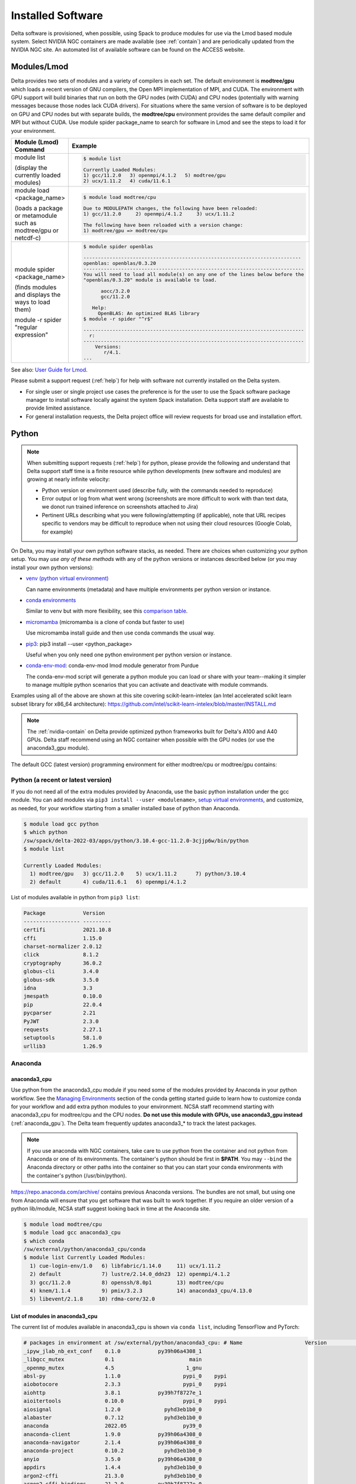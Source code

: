 Installed Software
======================

Delta software is provisioned, when possible, using Spack to produce modules for use via the Lmod based module system. 
Select NVIDIA NGC containers are made available (see :ref:`contain`) and are periodically updated from the NVIDIA NGC site. 
An automated list of available software can be found on the ACCESS website.

.. _module:

Modules/Lmod
-----------------

Delta provides two sets of modules and a variety of compilers in each set. 
The default environment is **modtree/gpu** which loads a recent version of GNU compilers, the Open MPI implementation of MPI, and CUDA.
The environment with GPU support will build binaries that run on both the GPU nodes (with CUDA) and CPU nodes (potentially with warning messages because those nodes lack CUDA drivers). 
For situations where the same version of software is to be deployed on GPU and CPU nodes but with separate builds, the **modtree/cpu** environment provides the same default compiler and MPI but without CUDA. 
Use module spider package_name to search for software in Lmod and see the steps to load it for your environment.

+----------------------------------+--------------------------------------------------------------------------------------+
| Module (Lmod) Command            | Example                                                                              |
+==================================+======================================================================================+
|                                  |                                                                                      |
|                                  |   .. code-block::                                                                    |
| module list                      |                                                                                      |
|                                  |      $ module list                                                                   |
| (display the currently loaded    |                                                                                      |
| modules)                         |      Currently Loaded Modules:                                                       |
|                                  |      1) gcc/11.2.0   3) openmpi/4.1.2   5) modtree/gpu                               |
|                                  |      2) ucx/1.11.2   4) cuda/11.6.1                                                  |
|                                  |                                                                                      |
|                                  |                                                                                      |
+----------------------------------+--------------------------------------------------------------------------------------+
| module load <package_name>       |                                                                                      |
|                                  |   .. code-block::                                                                    |
| (loads a package or metamodule   |                                                                                      |
| such as modtree/gpu or netcdf-c) |      $ module load modtree/cpu                                                       |
|                                  |                                                                                      |
|                                  |      Due to MODULEPATH changes, the following have been reloaded:                    |
|                                  |      1) gcc/11.2.0     2) openmpi/4.1.2     3) ucx/1.11.2                            |
|                                  |                                                                                      |
|                                  |      The following have been reloaded with a version change:                         |
|                                  |      1) modtree/gpu => modtree/cpu                                                   |
|                                  |                                                                                      |
+----------------------------------+--------------------------------------------------------------------------------------+
| module spider <package_name>     |                                                                                      |
|                                  |   .. code-block::                                                                    |
| (finds modules and displays the  |                                                                                      |
| ways to load them)               |      $ module spider openblas                                                        |
|                                  |                                                                                      |
|                                  |      ---------------------------------------------------------------------------     |
|                                  |      openblas: openblas/0.3.20                                                       |
|                                  |      ----------------------------------------------------------------------------    |
|                                  |      You will need to load all module(s) on any one of the lines below before the    |
|                                  |      "openblas/0.3.20" module is available to load.                                  |
| module -r spider "regular        |                                                                                      |
| expression"                      |            aocc/3.2.0                                                                |
|                                  |            gcc/11.2.0                                                                |
|                                  |                                                                                      |
|                                  |         Help:                                                                        |
|                                  |           OpenBLAS: An optimized BLAS library                                        |
|                                  |      $ module -r spider "^r$"                                                        |
|                                  |                                                                                      |
|                                  |      ----------------------------------------------------------------------------    |
|                                  |        r:                                                                            |
|                                  |      ----------------------------------------------------------------------------    |
|                                  |          Versions:                                                                   |
|                                  |             r/4.1.                                                                   |
|                                  |      ...                                                                             |
|                                  |                                                                                      |
+----------------------------------+--------------------------------------------------------------------------------------+

See also: `User Guide for Lmod <https://lmod.readthedocs.io/en/latest/010_user.html>`_.

Please submit a support request (:ref:`help`) for help with software not currently installed on the Delta system. 

- For single user or single project use cases the preference is for the user to use the Spack software package manager to install software locally against the system Spack installation. 
  Delta support staff are available to provide limited assistance. 
- For general installation requests, the Delta project office will review requests for broad use and installation effort.

Python
----------

.. note::
   When submitting support requests (:ref:`help`) for python, please provide the following and understand that Delta support staff time is a finite resource while python developments (new software and modules) are growing at nearly infinite velocity:

   - Python version or environment used (describe fully, with the commands needed to reproduce)
   - Error output or log from what went wrong (screenshots are more difficult to work with than text data, we donot run trained inference on screenshots attached to Jira)
   - Pertinent URLs describing what you were following/attempting (if applicable), note that URL recipes specific to vendors may be difficult to reproduce when not using their cloud resources (Google Colab, for example)


On Delta, you may install your own python software stacks, as needed. 
There are choices when customizing your python setup. 
You may *use any of these methods* with any of the python versions or instances described below (or you may install your own python versions):

- `venv (python virtual environment) <https://docs.python.org/3/library/venv.html>`_

  Can name environments (metadata) and have multiple environments per python version or instance.

- `conda environments <https://docs.conda.io/projects/conda/en/latest/user-guide/tasks/manage-environments.html>`_

  Similar to venv but with more flexibility, see this `comparison table <https://docs.conda.io/projects/conda/en/latest/user-guide/concepts/environments.html#virtual-environments>`_.
      
- `micromamba <https://mamba.readthedocs.io/en/latest/user_guide/micromamba.html>`_ (micromamba is a clone of conda but faster to use)
   
  Use micromamba install guide and then use conda commands the usual way.

- `pip3 <https://docs.python.org/3/installing/index.html>`_: pip3 install --user <python_package>

  Useful when you only need one python environment per python version or instance.

- `conda-env-mod <https://github.com/amaji/conda-env-mod>`_: conda-env-mod lmod module generator from Purdue

  The conda-env-mod script will generate a python module you can load or share with your team--making it simpler to manage multiple python scenarios that you can activate and deactivate with module commands.

Examples using all of the above are shown at this site covering scikit-learn-intelex (an Intel accelerated scikit learn subset library for x86_64 architecture): https://github.com/intel/scikit-learn-intelex/blob/master/INSTALL.md

.. note::
   The :ref:`nvidia-contain` on Delta provide optimized python frameworks built for Delta's A100 and A40 GPUs. 
   Delta staff recommend using an NGC container when possible with the GPU nodes (or use the anaconda3_gpu module).

The default GCC (latest version) programming environment for either modtree/cpu or modtree/gpu contains:

Python (a recent or latest version)
~~~~~~~~~~~~~~~~~~~~~~~~~~~~~~~~~~~~~

If you do not need all of the extra modules provided by Anaconda, use the basic python installation under the gcc module. 
You can add modules via ``pip3 install --user <modulename>``, `setup virtual environments <https://packaging.python.org/en/latest/tutorials/installing-packages/>`_, and customize, as needed, for your workflow starting from a smaller installed base of python than Anaconda.

.. code-block::

   $ module load gcc python
   $ which python
   /sw/spack/delta-2022-03/apps/python/3.10.4-gcc-11.2.0-3cjjp6w/bin/python
   $ module list

   Currently Loaded Modules:
     1) modtree/gpu   3) gcc/11.2.0    5) ucx/1.11.2      7) python/3.10.4
     2) default       4) cuda/11.6.1   6) openmpi/4.1.2

List of modules available in python from ``pip3 list``:

.. code-block::

   Package            Version
   ------------------ ---------
   certifi            2021.10.8
   cffi               1.15.0
   charset-normalizer 2.0.12
   click              8.1.2
   cryptography       36.0.2
   globus-cli         3.4.0
   globus-sdk         3.5.0
   idna               3.3
   jmespath           0.10.0
   pip                22.0.4
   pycparser          2.21
   PyJWT              2.3.0
   requests           2.27.1
   setuptools         58.1.0
   urllib3            1.26.9

Anaconda
~~~~~~~~~

anaconda3_cpu
$$$$$$$$$$$$$$$

Use python from the anaconda3_cpu module if you need some of the modules provided by Anaconda in your python workflow. 
See the `Managing Environments <https://docs.conda.io/projects/conda/en/latest/user-guide/getting-started.html#managing-environments>`_ section of the conda getting started guide to learn how to customize conda for your workflow and add extra python modules to your environment. 
NCSA staff recommend starting with anaconda3_cpu for modtree/cpu and the CPU nodes.
**Do not use this module with GPUs, use anaconda3_gpu instead** (:ref:`anaconda_gpu`).
The Delta team frequently updates anaconda3_* to track the latest packages.

.. note::
   If you use anaconda with NGC containers, take care to use python from the container and not python from Anaconda or one of its environments. 
   The container's python should be first in **$PATH**. 
   You may ``--bind`` the Anaconda directory or other paths into the container so that you can start your conda environments with the container's python (/usr/bin/python).

https://repo.anaconda.com/archive/ contains previous Anaconda versions.
The bundles are not small, but using one from Anaconda will ensure that you get software that was built to work together. 
If you require an older version of a python lib/module, NCSA staff suggest looking back in time at the Anaconda site.

.. code-block::

   $ module load modtree/cpu
   $ module load gcc anaconda3_cpu
   $ which conda
   /sw/external/python/anaconda3_cpu/conda
   $ module list Currently Loaded Modules:
     1) cue-login-env/1.0   6) libfabric/1.14.0     11) ucx/1.11.2
     2) default             7) lustre/2.14.0_ddn23  12) openmpi/4.1.2
     3) gcc/11.2.0          8) openssh/8.0p1        13) modtree/cpu
     4) knem/1.1.4          9) pmix/3.2.3           14) anaconda3_cpu/4.13.0
     5) libevent/2.1.8     10) rdma-core/32.0

List of modules in anaconda3_cpu
$$$$$$$$$$$$$$$$$$$$$$$$$$$$$$$$$$

The current list of modules available in anaconda3_cpu is shown via ``conda list``, including TensorFlow and PyTorch:

.. raw:: html

   <details>
   <summary><a><b>anaconda3_cpu modules: conda list</b> <i>(click to expand/collapse)</i></a></summary>

.. code-block::

   # packages in environment at /sw/external/python/anaconda3_cpu: # Name                    Version                   Build  Channel
   _ipyw_jlab_nb_ext_conf    0.1.0            py39h06a4308_1
   _libgcc_mutex             0.1                        main
   _openmp_mutex             4.5                       1_gnu
   absl-py                   1.1.0                    pypi_0    pypi
   aiobotocore               2.3.3                    pypi_0    pypi
   aiohttp                   3.8.1            py39h7f8727e_1
   aioitertools              0.10.0                   pypi_0    pypi
   aiosignal                 1.2.0              pyhd3eb1b0_0
   alabaster                 0.7.12             pyhd3eb1b0_0
   anaconda                  2022.05                  py39_0
   anaconda-client           1.9.0            py39h06a4308_0
   anaconda-navigator        2.1.4            py39h06a4308_0
   anaconda-project          0.10.2             pyhd3eb1b0_0
   anyio                     3.5.0            py39h06a4308_0
   appdirs                   1.4.4              pyhd3eb1b0_0
   argon2-cffi               21.3.0             pyhd3eb1b0_0
   argon2-cffi-bindings      21.2.0           py39h7f8727e_0
   arrow                     1.2.2              pyhd3eb1b0_0
   astroid                   2.6.6            py39h06a4308_0
   astropy                   5.0.4            py39hce1f21e_0
   asttokens                 2.0.5              pyhd3eb1b0_0
   astunparse                1.6.3                    pypi_0    pypi
   async-timeout             4.0.1              pyhd3eb1b0_0
   atomicwrites              1.4.0                      py_0
   attrs                     21.4.0             pyhd3eb1b0_0
   automat                   20.2.0                     py_0
   autopep8                  1.6.0              pyhd3eb1b0_0
   awscli                    1.25.14                  pypi_0    pypi
   babel                     2.9.1              pyhd3eb1b0_0
   backcall                  0.2.0              pyhd3eb1b0_0
   backports                 1.1                pyhd3eb1b0_0
   backports.functools_lru_cache 1.6.4              pyhd3eb1b0_0
   backports.tempfile        1.0                pyhd3eb1b0_1
   backports.weakref         1.0.post1                  py_1
   bcrypt                    3.2.0            py39he8ac12f_0
   beautifulsoup4            4.11.1           py39h06a4308_0
   binaryornot               0.4.4              pyhd3eb1b0_1
   bitarray                  2.4.1            py39h7f8727e_0
   bkcharts                  0.2              py39h06a4308_0
   black                     19.10b0                    py_0
   blas                      1.0                         mkl
   bleach                    4.1.0              pyhd3eb1b0_0
   blosc                     1.21.0               h8c45485_0
   bokeh                     2.4.2            py39h06a4308_0
   boto3                     1.21.32            pyhd3eb1b0_0
   botocore                  1.24.21                  pypi_0    pypi
   bottleneck                1.3.4            py39hce1f21e_0
   brotli                    1.0.9                he6710b0_2
   brotlipy                  0.7.0           py39h27cfd23_1003
   brunsli                   0.1                  h2531618_0
   bzip2                     1.0.8                h7b6447c_0
   c-ares                    1.18.1               h7f8727e_0
   ca-certificates           2022.3.29            h06a4308_1
   cachetools                4.2.2              pyhd3eb1b0_0
   certifi                   2021.10.8        py39h06a4308_2
   cffi                      1.15.0           py39hd667e15_1
   cfitsio                   3.470                hf0d0db6_6
   chardet                   4.0.0           py39h06a4308_1003
   charls                    2.2.0                h2531618_0
   charset-normalizer        2.0.4              pyhd3eb1b0_0
   click                     8.0.4            py39h06a4308_0
   cloudpickle               2.0.0              pyhd3eb1b0_0
   clyent                    1.2.2            py39h06a4308_1
   colorama                  0.4.4              pyhd3eb1b0_0
   colorcet                  2.0.6              pyhd3eb1b0_0
   conda                     4.13.0           py39h06a4308_0
   conda-build               3.21.8           py39h06a4308_2
   conda-content-trust       0.1.1              pyhd3eb1b0_0
   conda-env                 2.6.0                         1
   conda-pack                0.6.0              pyhd3eb1b0_0
   conda-package-handling    1.8.1            py39h7f8727e_0
   conda-repo-cli            1.0.4              pyhd3eb1b0_0
   conda-token               0.3.0              pyhd3eb1b0_0
   conda-verify              3.4.2                      py_1
   constantly                15.1.0             pyh2b92418_0
   cookiecutter              1.7.3              pyhd3eb1b0_0
   cpuonly                   2.0                           0    pytorch-nightly
   cryptography              3.4.8            py39hd23ed53_0
   cssselect                 1.1.0              pyhd3eb1b0_0
   curl                      7.82.0               h7f8727e_0
   cycler                    0.11.0             pyhd3eb1b0_0
   cython                    0.29.28          py39h295c915_0
   cytoolz                   0.11.0           py39h27cfd23_0
   daal4py                   2021.5.0         py39h78b71dc_0
   dal                       2021.5.1           h06a4308_803
   dask                      2022.2.1           pyhd3eb1b0_0
   dask-core                 2022.2.1           pyhd3eb1b0_0
   dataclasses               0.8                pyh6d0b6a4_7
   datashader                0.13.0             pyhd3eb1b0_1
   datashape                 0.5.4            py39h06a4308_1
   dbus                      1.13.18              hb2f20db_0
   debugpy                   1.5.1            py39h295c915_0
   decorator                 5.1.1              pyhd3eb1b0_0
   defusedxml                0.7.1              pyhd3eb1b0_0
   diff-match-patch          20200713           pyhd3eb1b0_0
   dill                      0.3.5.1                  pypi_0    pypi
   distributed               2022.2.1           pyhd3eb1b0_0
   docutils                  0.16                     pypi_0    pypi
   entrypoints               0.4              py39h06a4308_0
   et_xmlfile                1.1.0            py39h06a4308_0
   etils                     0.7.1                    pypi_0    pypi
   executing                 0.8.3              pyhd3eb1b0_0
   expat                     2.4.4                h295c915_0
   ffmpeg                    4.2.2                h20bf706_0
   filelock                  3.6.0              pyhd3eb1b0_0
   flake8                    3.9.2              pyhd3eb1b0_0
   flask                     1.1.2              pyhd3eb1b0_0
   flatbuffers               1.12                     pypi_0    pypi
   fontconfig                2.13.1               h6c09931_0
   fonttools                 4.25.0             pyhd3eb1b0_0
   freetype                  2.11.0               h70c0345_0
   frozenlist                1.2.0            py39h7f8727e_0
   fsspec                    2022.5.0                 pypi_0    pypi
   funcx                     1.0.2                    pypi_0    pypi
   funcx-common              0.0.15                   pypi_0    pypi
   future                    0.18.2           py39h06a4308_1
   gast                      0.4.0                    pypi_0    pypi
   gensim                    4.1.2            py39h295c915_0
   giflib                    5.2.1                h7b6447c_0
   glib                      2.69.1               h4ff587b_1
   glob2                     0.7                pyhd3eb1b0_0
   globus-cli                3.8.0                    pypi_0    pypi
   globus-sdk                3.11.0                   pypi_0    pypi
   gmp                       6.2.1                h2531618_2
   gmpy2                     2.1.2            py39heeb90bb_0
   gnutls                    3.6.15               he1e5248_0
   google-api-core           1.25.1             pyhd3eb1b0_0
   google-auth               1.33.0             pyhd3eb1b0_0
   google-auth-oauthlib      0.4.6                    pypi_0    pypi
   google-cloud-core         1.7.1              pyhd3eb1b0_0
   google-cloud-storage      1.31.0                     py_0
   google-crc32c             1.1.2            py39h27cfd23_0
   google-pasta              0.2.0                    pypi_0    pypi
   google-resumable-media    1.3.1              pyhd3eb1b0_1
   googleapis-common-protos  1.53.0           py39h06a4308_0
   greenlet                  1.1.1            py39h295c915_0
   grpcio                    1.42.0           py39hce63b2e_0
   gst-plugins-base          1.14.0               h8213a91_2
   gstreamer                 1.14.0               h28cd5cc_2
   gviz-api                  1.10.0                   pypi_0    pypi
   h5py                      3.6.0            py39ha0f2276_0
   hdf5                      1.10.6               hb1b8bf9_0
   heapdict                  1.0.1              pyhd3eb1b0_0
   holoviews                 1.14.8             pyhd3eb1b0_0
   hvplot                    0.7.3              pyhd3eb1b0_1
   hyperlink                 21.0.0             pyhd3eb1b0_0
   icu                       58.2                 he6710b0_3
   idna                      3.3                pyhd3eb1b0_0
   imagecodecs               2021.8.26        py39h4cda21f_0
   imageio                   2.9.0              pyhd3eb1b0_0
   imagesize                 1.3.0              pyhd3eb1b0_0
   importlib-metadata        4.11.3           py39h06a4308_0
   importlib-resources       5.9.0                    pypi_0    pypi
   importlib_metadata        4.11.3               hd3eb1b0_0
   incremental               21.3.0             pyhd3eb1b0_0
   inflection                0.5.1            py39h06a4308_0
   iniconfig                 1.1.1              pyhd3eb1b0_0
   intake                    0.6.5              pyhd3eb1b0_0
   intel-openmp              2021.4.0          h06a4308_3561
   intervaltree              3.1.0              pyhd3eb1b0_0
   ipykernel                 6.9.1            py39h06a4308_0
   ipython                   8.2.0            py39h06a4308_0
   ipython_genutils          0.2.0              pyhd3eb1b0_1
   ipywidgets                7.6.5              pyhd3eb1b0_1
   isort                     5.9.3              pyhd3eb1b0_0
   itemadapter               0.3.0              pyhd3eb1b0_0
   itemloaders               1.0.4              pyhd3eb1b0_1
   itsdangerous              2.0.1              pyhd3eb1b0_0
   jax                       0.3.16                   pypi_0    pypi
   jaxlib                    0.3.15                   pypi_0    pypi
   jdcal                     1.4.1              pyhd3eb1b0_0
   jedi                      0.18.1           py39h06a4308_1
   jeepney                   0.7.1              pyhd3eb1b0_0
   jinja2                    2.11.3             pyhd3eb1b0_0
   jinja2-time               0.2.0              pyhd3eb1b0_3
   jmespath                  0.10.0             pyhd3eb1b0_0
   joblib                    1.1.0              pyhd3eb1b0_0
   jpeg                      9e                   h7f8727e_0
   jq                        1.6               h27cfd23_1000
   json5                     0.9.6              pyhd3eb1b0_0
   jsonschema                4.4.0            py39h06a4308_0
   jupyter                   1.0.0            py39h06a4308_7
   jupyter_client            6.1.12             pyhd3eb1b0_0
   jupyter_console           6.4.0              pyhd3eb1b0_0
   jupyter_core              4.9.2            py39h06a4308_0
   jupyter_server            1.13.5             pyhd3eb1b0_0
   jupyterlab                3.3.2              pyhd3eb1b0_0
   jupyterlab_pygments       0.1.2                      py_0
   jupyterlab_server         2.10.3             pyhd3eb1b0_1
   jupyterlab_widgets        1.0.0              pyhd3eb1b0_1
   jxrlib                    1.1                  h7b6447c_2
   keras                     2.9.0                    pypi_0    pypi
   keras-preprocessing       1.1.2                    pypi_0    pypi
   keyring                   23.4.0           py39h06a4308_0
   kiwisolver                1.3.2            py39h295c915_0
   krb5                      1.19.2               hac12032_0
   lame                      3.100                h7b6447c_0
   lazy-object-proxy         1.6.0            py39h27cfd23_0
   lcms2                     2.12                 h3be6417_0
   ld_impl_linux-64          2.35.1               h7274673_9
   lerc                      3.0                  h295c915_0
   libaec                    1.0.4                he6710b0_1
   libarchive                3.4.2                h62408e4_0
   libclang                  14.0.1                   pypi_0    pypi
   libcrc32c                 1.1.1                he6710b0_2
   libcurl                   7.82.0               h0b77cf5_0
   libdeflate                1.8                  h7f8727e_5
   libedit                   3.1.20210910         h7f8727e_0
   libev                     4.33                 h7f8727e_1
   libffi                    3.3                  he6710b0_2
   libgcc-ng                 9.3.0               h5101ec6_17
   libgfortran-ng            7.5.0               ha8ba4b0_17
   libgfortran4              7.5.0               ha8ba4b0_17
   libgomp                   9.3.0               h5101ec6_17
   libidn2                   2.3.2                h7f8727e_0
   liblief                   0.11.5               h295c915_1
   libllvm11                 11.1.0               h3826bc1_1
   libnghttp2                1.46.0               hce63b2e_0
   libopus                   1.3.1                h7b6447c_0
   libpng                    1.6.37               hbc83047_0
   libprotobuf               3.19.1               h4ff587b_0
   libsodium                 1.0.18               h7b6447c_0
   libspatialindex           1.9.3                h2531618_0
   libssh2                   1.10.0               h8f2d780_0
   libstdcxx-ng              9.3.0               hd4cf53a_17
   libtasn1                  4.16.0               h27cfd23_0
   libtiff                   4.2.0                h85742a9_0
   libunistring              0.9.10               h27cfd23_0
   libuuid                   1.0.3                h7f8727e_2
   libvpx                    1.7.0                h439df22_0
   libwebp                   1.2.2                h55f646e_0
   libwebp-base              1.2.2                h7f8727e_0
   libxcb                    1.14                 h7b6447c_0
   libxml2                   2.9.12               h03d6c58_0
   libxslt                   1.1.34               hc22bd24_0
   libzopfli                 1.0.3                he6710b0_0
   llvmlite                  0.38.0           py39h4ff587b_0
   locket                    0.2.1            py39h06a4308_2
   lxml                      4.8.0            py39h1f438cf_0
   lz4-c                     1.9.3                h295c915_1
   lzo                       2.10                 h7b6447c_2
   markdown                  3.3.4            py39h06a4308_0
   markupsafe                2.0.1            py39h27cfd23_0
   matplotlib                3.5.1            py39h06a4308_1
   matplotlib-base           3.5.1            py39ha18d171_1
   matplotlib-inline         0.1.2              pyhd3eb1b0_2
   mccabe                    0.6.1            py39h06a4308_1
   mistune                   0.8.4           py39h27cfd23_1000
   mkl                       2021.4.0           h06a4308_640
   mkl-service               2.4.0            py39h7f8727e_0
   mkl_fft                   1.3.1            py39hd3c417c_0
   mkl_random                1.2.2            py39h51133e4_0
   mock                      4.0.3              pyhd3eb1b0_0
   mpc                       1.1.0                h10f8cd9_1
   mpfr                      4.0.2                hb69a4c5_1
   mpi                       1.0                       mpich
   mpich                     3.3.2                hc856adb_0
   mpmath                    1.2.1            py39h06a4308_0
   msgpack-python            1.0.2            py39hff7bd54_1
   multidict                 5.2.0            py39h7f8727e_2
   multipledispatch          0.6.0            py39h06a4308_0
   munkres                   1.1.4                      py_0
   mypy_extensions           0.4.3            py39h06a4308_1
   navigator-updater         0.2.1                    py39_1
   nbclassic                 0.3.5              pyhd3eb1b0_0
   nbclient                  0.5.13           py39h06a4308_0
   nbconvert                 6.4.4            py39h06a4308_0
   nbformat                  5.3.0            py39h06a4308_0
   ncurses                   6.3                  h7f8727e_2
   nest-asyncio              1.5.5            py39h06a4308_0
   nettle                    3.7.3                hbbd107a_1
   networkx                  2.7.1              pyhd3eb1b0_0
   nltk                      3.7                pyhd3eb1b0_0
   nose                      1.3.7           pyhd3eb1b0_1008
   notebook                  6.4.8            py39h06a4308_0
   numba                     0.55.1           py39h51133e4_0
   numexpr                   2.8.1            py39h6abb31d_0
   numpy                     1.21.5           py39he7a7128_1
   numpy-base                1.21.5           py39hf524024_1
   numpydoc                  1.2                pyhd3eb1b0_0
   oauthlib                  3.2.0                    pypi_0    pypi
   olefile                   0.46               pyhd3eb1b0_0
   oniguruma                 6.9.7.1              h27cfd23_0
   openh264                  2.1.1                h4ff587b_0
   openjpeg                  2.4.0                h3ad879b_0
   openpyxl                  3.0.9              pyhd3eb1b0_0
   openssl                   1.1.1n               h7f8727e_0
   opt-einsum                3.3.0                    pypi_0    pypi
   packaging                 21.3               pyhd3eb1b0_0
   pandas                    1.4.2            py39h295c915_0
   pandocfilters             1.5.0              pyhd3eb1b0_0
   panel                     0.13.0           py39h06a4308_0
   param                     1.12.0             pyhd3eb1b0_0
   parsel                    1.6.0            py39h06a4308_0
   parso                     0.8.3              pyhd3eb1b0_0
   partd                     1.2.0              pyhd3eb1b0_1
   patchelf                  0.13                 h295c915_0
   pathspec                  0.7.0                      py_0
   patsy                     0.5.2            py39h06a4308_1
   pcre                      8.45                 h295c915_0
   pep8                      1.7.1            py39h06a4308_0
   pexpect                   4.8.0              pyhd3eb1b0_3
   pickleshare               0.7.5           pyhd3eb1b0_1003
   pillow                    9.0.1            py39h22f2fdc_0
   pip                       21.2.4           py39h06a4308_0
   pkginfo                   1.8.2              pyhd3eb1b0_0
   plotly                    5.6.0              pyhd3eb1b0_0
   pluggy                    1.0.0            py39h06a4308_1
   poyo                      0.5.0              pyhd3eb1b0_0
   prometheus_client         0.13.1             pyhd3eb1b0_0
   prompt-toolkit            3.0.20             pyhd3eb1b0_0
   prompt_toolkit            3.0.20               hd3eb1b0_0
   protego                   0.1.16                     py_0
   protobuf                  3.19.1           py39h295c915_0
   psutil                    5.8.0            py39h27cfd23_1
   ptyprocess                0.7.0              pyhd3eb1b0_2
   pure_eval                 0.2.2              pyhd3eb1b0_0
   py                        1.11.0             pyhd3eb1b0_0
   py-lief                   0.11.5           py39h295c915_1
   pyasn1                    0.4.8              pyhd3eb1b0_0
   pyasn1-modules            0.2.8                      py_0
   pycodestyle               2.7.0              pyhd3eb1b0_0
   pycosat                   0.6.3            py39h27cfd23_0
   pycparser                 2.21               pyhd3eb1b0_0
   pyct                      0.4.6            py39h06a4308_0
   pycurl                    7.44.1           py39h8f2d780_1
   pydantic                  1.10.2                   pypi_0    pypi
   pydispatcher              2.0.5            py39h06a4308_2
   pydocstyle                6.1.1              pyhd3eb1b0_0
   pyerfa                    2.0.0            py39h27cfd23_0
   pyflakes                  2.3.1              pyhd3eb1b0_0
   pygments                  2.11.2             pyhd3eb1b0_0
   pyhamcrest                2.0.2              pyhd3eb1b0_2
   pyjwt                     2.1.0            py39h06a4308_0
   pylint                    2.9.6            py39h06a4308_1
   pyls-spyder               0.4.0              pyhd3eb1b0_0
   pyodbc                    4.0.32           py39h295c915_1
   pyopenssl                 21.0.0             pyhd3eb1b0_1
   pyparsing                 3.0.4              pyhd3eb1b0_0
   pyqt                      5.9.2            py39h2531618_6
   pyrsistent                0.18.0           py39heee7806_0
   pysocks                   1.7.1            py39h06a4308_0
   pytables                  3.6.1            py39h77479fe_1
   pytest                    7.1.1            py39h06a4308_0
   python                    3.9.12               h12debd9_0
   python-dateutil           2.8.2              pyhd3eb1b0_0
   python-fastjsonschema     2.15.1             pyhd3eb1b0_0
   python-libarchive-c       2.9                pyhd3eb1b0_1
   python-lsp-black          1.0.0              pyhd3eb1b0_0
   python-lsp-jsonrpc        1.0.0              pyhd3eb1b0_0
   python-lsp-server         1.2.4              pyhd3eb1b0_0
   python-slugify            5.0.2              pyhd3eb1b0_0
   python-snappy             0.6.0            py39h2531618_3
   pytorch                   1.13.0.dev20220620     py3.9_cpu_0    pytorch-nightly
   pytorch-mutex             1.0                         cpu    pytorch-nightly
   pytz                      2021.3             pyhd3eb1b0_0
   pyviz_comms               2.0.2              pyhd3eb1b0_0
   pywavelets                1.3.0            py39h7f8727e_0
   pyxdg                     0.27               pyhd3eb1b0_0
   pyyaml                    5.4.1                    pypi_0    pypi
   pyzmq                     22.3.0           py39h295c915_2
   qdarkstyle                3.0.2              pyhd3eb1b0_0
   qstylizer                 0.1.10             pyhd3eb1b0_0
   qt                        5.9.7                h5867ecd_1
   qtawesome                 1.0.3              pyhd3eb1b0_0
   qtconsole                 5.3.0              pyhd3eb1b0_0
   qtpy                      2.0.1              pyhd3eb1b0_0
   queuelib                  1.5.0            py39h06a4308_0
   readline                  8.1.2                h7f8727e_1
   regex                     2022.3.15        py39h7f8727e_0
   requests                  2.27.1             pyhd3eb1b0_0
   requests-file             1.5.1              pyhd3eb1b0_0
   requests-oauthlib         1.3.1                    pypi_0    pypi
   ripgrep                   12.1.1                        0
   rope                      0.22.0             pyhd3eb1b0_0
   rsa                       4.7.2              pyhd3eb1b0_1
   rtree                     0.9.7            py39h06a4308_1
   ruamel_yaml               0.15.100         py39h27cfd23_0
   s3fs                      2022.5.0                 pypi_0    pypi
   s3transfer                0.6.0                    pypi_0    pypi
   scikit-image              0.19.2           py39h51133e4_0
   scikit-learn              1.0.2            py39h51133e4_1
   scikit-learn-intelex      2021.5.0         py39h06a4308_0
   scipy                     1.7.3            py39hc147768_0
   scrapy                    2.6.1            py39h06a4308_0
   seaborn                   0.11.2             pyhd3eb1b0_0
   secretstorage             3.3.1            py39h06a4308_0
   send2trash                1.8.0              pyhd3eb1b0_1
   service_identity          18.1.0             pyhd3eb1b0_1
   setuptools                61.2.0           py39h06a4308_0
   sip                       4.19.13          py39h295c915_0
   six                       1.16.0             pyhd3eb1b0_1
   smart_open                5.1.0              pyhd3eb1b0_0
   snappy                    1.1.9                h295c915_0
   sniffio                   1.2.0            py39h06a4308_1
   snowballstemmer           2.2.0              pyhd3eb1b0_0
   sortedcollections         2.1.0              pyhd3eb1b0_0
   sortedcontainers          2.4.0              pyhd3eb1b0_0
   soupsieve                 2.3.1              pyhd3eb1b0_0
   sphinx                    4.4.0              pyhd3eb1b0_0
   sphinxcontrib-applehelp   1.0.2              pyhd3eb1b0_0
   sphinxcontrib-devhelp     1.0.2              pyhd3eb1b0_0
   sphinxcontrib-htmlhelp    2.0.0              pyhd3eb1b0_0
   sphinxcontrib-jsmath      1.0.1              pyhd3eb1b0_0
   sphinxcontrib-qthelp      1.0.3              pyhd3eb1b0_0
   sphinxcontrib-serializinghtml 1.1.5              pyhd3eb1b0_0
   spyder                    5.1.5            py39h06a4308_1
   spyder-kernels            2.1.3            py39h06a4308_0
   sqlalchemy                1.4.32           py39h7f8727e_0
   sqlite                    3.38.2               hc218d9a_0
   stack_data                0.2.0              pyhd3eb1b0_0
   statsmodels               0.13.2           py39h7f8727e_0
   sympy                     1.10.1           py39h06a4308_0
   tabulate                  0.8.9            py39h06a4308_0
   tbb                       2021.5.0             hd09550d_0
   tbb4py                    2021.5.0         py39hd09550d_0
   tblib                     1.7.0              pyhd3eb1b0_0
   tenacity                  8.0.1            py39h06a4308_0
   tensorboard               2.9.1                    pypi_0    pypi
   tensorboard-data-server   0.6.1                    pypi_0    pypi
   tensorboard-plugin-profile 2.8.0                    pypi_0    pypi
   tensorboard-plugin-wit    1.8.1                    pypi_0    pypi
   tensorflow                2.9.1                    pypi_0    pypi
   tensorflow-estimator      2.9.0                    pypi_0    pypi
   tensorflow-io-gcs-filesystem 0.26.0                   pypi_0    pypi
   termcolor                 1.1.0                    pypi_0    pypi
   terminado                 0.13.1           py39h06a4308_0
   testpath                  0.5.0              pyhd3eb1b0_0
   text-unidecode            1.3                pyhd3eb1b0_0
   textdistance              4.2.1              pyhd3eb1b0_0
   threadpoolctl             2.2.0              pyh0d69192_0
   three-merge               0.1.1              pyhd3eb1b0_0
   tifffile                  2021.7.2           pyhd3eb1b0_2
   tinycss                   0.4             pyhd3eb1b0_1002
   tk                        8.6.11               h1ccaba5_0
   tldextract                3.2.0              pyhd3eb1b0_0
   toml                      0.10.2             pyhd3eb1b0_0
   tomli                     1.2.2              pyhd3eb1b0_0
   toolz                     0.11.2             pyhd3eb1b0_0
   torchaudio                0.13.0.dev20220621        py39_cpu    pytorch-nightly
   torchvision               0.14.0.dev20220621        py39_cpu    pytorch-nightly
   tornado                   6.1              py39h27cfd23_0
   tqdm                      4.64.0           py39h06a4308_0
   traitlets                 5.1.1              pyhd3eb1b0_0
   twisted                   22.2.0           py39h7f8727e_0
   typed-ast                 1.4.3            py39h7f8727e_1
   typing-extensions         4.1.1                hd3eb1b0_0
   typing_extensions         4.1.1              pyh06a4308_0
   tzdata                    2022a                hda174b7_0
   ujson                     5.1.0            py39h295c915_0
   unidecode                 1.2.0              pyhd3eb1b0_0
   unixodbc                  2.3.9                h7b6447c_0
   urllib3                   1.26.9           py39h06a4308_0
   w3lib                     1.21.0             pyhd3eb1b0_0
   watchdog                  2.1.6            py39h06a4308_0
   wcwidth                   0.2.5              pyhd3eb1b0_0
   webencodings              0.5.1            py39h06a4308_1
   websocket-client          0.58.0           py39h06a4308_4
   websockets                10.3                     pypi_0    pypi
   werkzeug                  2.0.3              pyhd3eb1b0_0
   wget                      1.21.3               h0b77cf5_0
   wheel                     0.37.1             pyhd3eb1b0_0
   widgetsnbextension        3.5.2            py39h06a4308_0
   wrapt                     1.12.1           py39he8ac12f_1
   wurlitzer                 3.0.2            py39h06a4308_0
   x264                      1!157.20191217       h7b6447c_0
   xarray                    0.20.1             pyhd3eb1b0_1
   xlrd                      2.0.1              pyhd3eb1b0_0
   xlsxwriter                3.0.3              pyhd3eb1b0_0
   xz                        5.2.5                h7b6447c_0
   yaml                      0.2.5                h7b6447c_0
   yapf                      0.31.0             pyhd3eb1b0_0
   yarl                      1.6.3            py39h27cfd23_0
   zeromq                    4.3.4                h2531618_0
   zfp                       0.5.5                h295c915_6
   zict                      2.0.0              pyhd3eb1b0_0
   zipp                      3.7.0              pyhd3eb1b0_0
   zlib                      1.2.12               h7f8727e_2
   zope                      1.0              py39h06a4308_1
   zope.interface            5.4.0            py39h7f8727e_0
   zstd                      1.4.9                haebb681_0    

.. raw:: html

   </details>

|

.. _anaconda_gpu:

anaconda3_gpu (for CUDA) , anaconda3_mi100 (for ROCm)
$$$$$$$$$$$$$$$$$$$$$$$$$$$$$$$$$$$$$$$$$$$$$$$$$$$$$$$$

Similar to the setup for anaconda_cpu, Delta has GPU versions of anaconda3 (module load anaconda3_gpu) and installed PyTorch and TensorFlow CUDA aware python modules into these versions. 
You may use these modules when working with the GPU nodes. 
See ``conda list`` after loading the module to review what is already installed. 
As with anaconda3_cpu, submit a support request (:ref:`help`) if there are generally useful modules you would like installed for the broader community. 
A sample TensorFlow test script:

.. code-block::

   #!/bin/bash
   #SBATCH --mem=64g
   #SBATCH --nodes=1
   #SBATCH --ntasks-per-node=1
   #SBATCH --cpus-per-task=16     # <- match to OMP_NUM_THREADS
   #SBATCH --partition=gpuA100x4-interactive
   #SBATCH --time=00:10:00
   #SBATCH --account=YOUR_ACCOUNT-delta-gpu
   #SBATCH --job-name=tf_anaconda
   ### GPU options ###
   #SBATCH --gpus-per-node=1
   #SBATCH --gpus-per-task=1
   #SBATCH --gpu-bind=verbose,per_task:1
   ###SBATCH --gpu-bind=none     # <- or closest

   module purge # drop modules and explicitly load the ones needed
                # (good job metadata and reproducibility)

   module load anaconda3_gpu
   module list  # job documentation and metadata

   echo "job is starting on `hostname`"

   which python3
   conda list tensorflow
   srun python3 \
     tf_gpu.py
   exit

Python Environments with anaconda3
~~~~~~~~~~~~~~~~~~~~~~~~~~~~~~~~~~~

Recent Changes
$$$$$$$$$$$$$$$$

To address a problem with **PATH** ordering when using anaconda3 modules, a warning in the module was put in place to caution loading an anaconda3 module while in a virtual environment, or if ``conda init`` has been used to modify one's environment.

.. code-block::

   (base) [arnoldg@dt-login03 ~]$ module load anaconda3_gpu
   A conda environment has been detected CONDA_PREFIX=
   /sw/external/python/anaconda3 
   anaconda3_gpu is loaded. Consider running conda deactivate and reloading it.

See also: https://docs.conda.io/projects/conda/en/latest/configuration.html, if you want to disable automatic conda environment activation.

Batch Jobs
$$$$$$$$$$$

Batch jobs will honor the commands you execute within them.
Purge/unload/load modules, or deactivate/activate environments as needed for that job.

A clean slate job might resemble (user has a conda init clause in bashrc):

.. code-block::

   conda deactivate
   conda deactivate  # just making sure
   module purge
   module reset  # load the default Delta modules

   conda activate base
   # commands to load modules and activate environs

Non-python/conda HPC users would see per-job stderr from the ``conda deactivate`` above (user has never run ``conda init bash``):

.. code-block::

   [arnoldg@dt-login03 ~]$ conda deactivate
   bash: conda: command not found
   [arnoldg@dt-login03 ~]$ 

   # or

   [arnoldg@dt-login03 ~]$ conda deactivate

   CommandNotFoundError: Your shell has not been properly configured to use 'conda deactivate'.
   To initialize your shell, run

       $ conda init <SHELL_NAME>

   Currently supported shells are:
     - bash
     - fish
     - tcsh
     - xonsh
     - zsh
     - powershell

   See 'conda init --help' for more information and options.

   IMPORTANT: You may need to close and restart your shell after running 'conda init'.

Intel AI Analytics Toolkit
~~~~~~~~~~~~~~~~~~~~~~~~~~~~

The Intel AI Analytics Toolkit (AI Kit) module contains a subset of what you will find in anaconda_cpu. 
It contains conda environments optimized for CPU execution: PyTorch & TensorFlow. 
We have seen up to 2x speedup when using the AI Kit compared to the stock anaconda_cpu. 
For best results, set ``OMP_NUM_THREADS`` to the number of cores you'd like to use (``--cpus-per-task`` in Slurm). 
See also: https://www.intel.com/content/www/us/en/developer/tools/oneapi/ai-analytics-toolkit.html.

Containers
~~~~~~~~~~~~

See :ref:`contain`.

.. _jupyter:

Jupyter Notebooks
-------------------

The Detla Open OnDemand portal provides an easier way to start a Jupyter notebook. Please see :ref:`openon` to access the portal.

The Jupyter notebook executables are in your **$PATH** after loading the anaconda3 module. 
**Do not run Jupyter on the shared login nodes.**
Instead, follow these steps to attach a Jupyter notebook running on a compute node to your local web browser:

#. Start a Jupyter job via ``srun`` and note the hostname (*you pick the port number for --port*).

   **srun Jupyter ( anaconda3_cpu on a CPU node ):**
   
   .. code-block::
      
      $ srun --account=wxyz-delta-cpu --partition=cpu-interactive \
        --time=00:30:00 --mem=32g \
        jupyter-notebook --no-browser \
        --port=8991 --ip=0.0.0.0
      ...
          Or copy and paste one of these URLs:
              http://cn093.delta.internal.ncsa.edu:8891/?token=e5b500e5aef67b1471ed1842b2676e0c0ae4b5652656feea
           or http://127.0.0.1:8991/?token=e5b500e5aef67b1471ed1842b2676e0c0ae4b5652656feea

   Note the internal hostname in the cluster for step 2. You will use the second URL in step 3.

   When using a container with a GPU node, run the container's jupyter-notebook:

   **NGC container for GPUs, jupyter-notebook, bind a directory:**

   .. code-block::

      # container notebook example showing how to access a directory outside
      # of $HOME ( /projects/bbka in the example )
      $ srun --account=wxyz-delta-gpu --partition=gpuA100x4-interactive \
        --time=00:30:00 --mem=64g --gpus-per-node=1 \
        singularity run --nv --bind /projects/bbka \
        /sw/external/NGC/pytorch:22.02-py3 jupyter-notebook \
        --notebook-dir /projects/wxyz \
        --no-browser --port=8991 --ip=0.0.0.0
      ...
      http://hostname:8888/?token=73d96b99f2cfc4c3932a3433d1b8003c052081c5411795d5

   In step 3, to start the notebook in your browser, replace http://hostname:8888/ with http://127.0.0.1:8991/ (the port number you selected with ``--port=``)

   You may not see the job hostname when running with a container, find it with ``squeue``:

   **squeue -u $USER:**

   .. code-block::

      $ squeue -u $USER
                   JOBID PARTITION     NAME     USER ST       TIME  NODES NODELIST(REASON)
                  156071 gpuA100x4 singular  arnoldg  R       1:00      1 gpua045

   Specify the host your job is using in the next step (gpua045, for example).

#. From your local desktop or laptop create an SSH tunnel to the compute node via a login node of Delta.

   **SSH tunnel for Jupyter:**

   .. code-block::

      $ ssh -l my_delta_username \
        -L 127.0.0.1:8991:cn093.delta.internal.ncsa.edu:8991 \
        dt-login.delta.ncsa.illinois.edu

   Authenticate with your login and MFA, as usual.

#. Paste the second URL (containing 127.0.0.1:port_number and the token string) from step 1 into your browser and you will be connected to the Jupyter instance running on your compute node of Delta.

   .. image:: images/software/jupyter_screenshot.jpg
      :alt: Jupyter screenshot
      :width: 700

   .. image:: images/software/jupyter_logo.png
      :alt: Jupyter logo

Jupyter with Open OnDemand
~~~~~~~~~~~~~~~~~~~~~~~~~~~~

Jupyter and jupyter-lab will find the environments in your $HOME/.conda/envs, your login shell should reflect what you want to see from Jupyter.

The list of available kernels for Jupyter should be the same as what you see from a login shell and python3 (https://github.com/Anaconda-Platform/nb_conda_kernels).

**Jupyter needs to be installed in every virtual environment where you want to use Jupyter-lab or Jupyter-notebook.**

**$ conda install jupyter**


**nb_python_kernels:**

.. code-block::

   [arnoldg@dt-login03 jupyter_notebook_config.d]$ python3 -m nb_conda_kernels list
   [ListKernelSpecs] WARNING | Config option `kernel_spec_manager_class` not recognized by `ListKernelSpecs`.
   [ListKernelSpecs] [nb_conda_kernels] enabled, 8 kernels found
   Available kernels:
     conda-env-westpa20-py           /projects/bbka/arnoldg/westpa20/share/jupyter/kernels/python3
     conda-root-py                   /sw/external/python/anaconda3/share/jupyter/kernels/python3
     conda-env-anaconda3_Rcpu-r      /sw/external/python/anaconda3_rcpu/share/jupyter/kernels/ir
     conda-env-anaconda3_Rcpu-py     /sw/external/python/anaconda3_rcpu/share/jupyter/kernels/python3
     conda-env-westpa-2022.03-py     /sw/external/python/westpa-2022.03/share/jupyter/kernels/python3
     conda-env-.conda-myclone-py     /u/arnoldg/.conda/envs/myclone/share/jupyter/kernels/python3
     conda-env-.conda-mynewenv-r     /u/arnoldg/.conda/envs/mynewenv/share/jupyter/kernels/ir
     conda-env-.conda-mynewenv-py    /u/arnoldg/.conda/envs/mynewenv/share/jupyter/kernels/python3
     python3                         /sw/external/python/anaconda3_gpu/share/jupyter/kernels/python3

Debugging
$$$$$$$$$$$

For debugging, try ``jupyter-lab`` from a terminal.

Of interest are the Searching path at the beginning, and the nb_conda_kernels outputs.

.. raw:: html
   
   <details>
   <summary><a><b>jupyter-lab --log-level=0</b> <i>(click to expand/collapse)</i></a></summary>

.. code-block::

   [arnoldg@dt-login03 jupyter_notebook_config.d]$ jupyter-lab --log-level=0
   [D 2023-02-20 12:48:50.533 ServerApp] Searching ['/u/arnoldg/.jupyter', '/u/arnoldg/.local/etc/jupyter', '/sw/external/python/anaconda3/etc/jupyter', 
   '/usr/local/etc/jupyter', '/etc/jupyter'] for config files
   [D 2023-02-20 12:48:50.533 ServerApp] Looking for jupyter_config in /etc/jupyter
   [D 2023-02-20 12:48:50.533 ServerApp] Looking for jupyter_config in /usr/local/etc/jupyter
   [D 2023-02-20 12:48:50.533 ServerApp] Looking for jupyter_config in /sw/external/python/anaconda3/etc/jupyter
   [D 2023-02-20 12:48:50.534 ServerApp] Loaded config file: /sw/external/python/anaconda3/etc/jupyter/jupyter_config.json
   [D 2023-02-20 12:48:50.534 ServerApp] Looking for jupyter_config in /u/arnoldg/.local/etc/jupyter
   [D 2023-02-20 12:48:50.534 ServerApp] Looking for jupyter_config in /u/arnoldg/.jupyter
   [D 2023-02-20 12:48:50.537 ServerApp] Looking for jupyter_server_config in /etc/jupyter
   [D 2023-02-20 12:48:50.537 ServerApp] Looking for jupyter_server_config in /usr/local/etc/jupyter
   [D 2023-02-20 12:48:50.537 ServerApp] Looking for jupyter_server_config in /sw/external/python/anaconda3/etc/jupyter
   [D 2023-02-20 12:48:50.537 ServerApp] Looking for jupyter_server_config in /u/arnoldg/.local/etc/jupyter
   [D 2023-02-20 12:48:50.537 ServerApp] Looking for jupyter_server_config in /u/arnoldg/.jupyter
   [D 2023-02-20 12:48:50.538 ServerApp] Paths used for configuration of jupyter_server_config: 
           /etc/jupyter/jupyter_server_config.json
   [D 2023-02-20 12:48:50.538 ServerApp] Paths used for configuration of jupyter_server_config: 
           /usr/local/etc/jupyter/jupyter_server_config.json
   [D 2023-02-20 12:48:50.539 ServerApp] Paths used for configuration of jupyter_server_config: 
           /sw/external/python/anaconda3/etc/jupyter/jupyter_server_config.d/jupyterlab.json
           /sw/external/python/anaconda3/etc/jupyter/jupyter_server_config.d/nbclassic.json
           /sw/external/python/anaconda3/etc/jupyter/jupyter_server_config.d/notebook_shim.json
           /sw/external/python/anaconda3/etc/jupyter/jupyter_server_config.d/panel-client-jupyter.json
           /sw/external/python/anaconda3/etc/jupyter/jupyter_server_config.json
   [D 2023-02-20 12:48:50.541 ServerApp] Paths used for configuration of jupyter_server_config: 
           /u/arnoldg/.local/etc/jupyter/jupyter_server_config.d/ipyparallel.json
           /u/arnoldg/.local/etc/jupyter/jupyter_server_config.json
   [D 2023-02-20 12:48:50.541 ServerApp] Paths used for configuration of jupyter_server_config: 
           /u/arnoldg/.jupyter/jupyter_server_config.json
   Note: detected 128 virtual cores but NumExpr set to maximum of 64, check "NUMEXPR_MAX_THREADS" environment variable.
   Note: NumExpr detected 128 cores but "NUMEXPR_MAX_THREADS" not set, so enforcing safe limit of 8.
   NumExpr defaulting to 8 threads.
   [I 2023-02-20 12:48:51.954 ServerApp] ipyparallel | extension was successfully linked.
   [W 2023-02-20 12:48:51.957 LabApp] Config option `kernel_spec_manager_class` not recognized by `LabApp`.
   [W 2023-02-20 12:48:51.958 LabApp] Config option `kernel_spec_manager_class` not recognized by `LabApp`.
   [W 2023-02-20 12:48:51.960 LabApp] Config option `kernel_spec_manager_class` not recognized by `LabApp`.
   [I 2023-02-20 12:48:51.961 ServerApp] jupyterlab | extension was successfully linked.
   [W 2023-02-20 12:48:51.962 NotebookApp] Config option `kernel_spec_manager_class` not recognized by `NotebookApp`.
   [W 2023-02-20 12:48:51.963 NotebookApp] Config option `kernel_spec_manager_class` not recognized by `NotebookApp`.
   [W 2023-02-20 12:48:51.965 NotebookApp] Config option `kernel_spec_manager_class` not recognized by `NotebookApp`.
   [I 2023-02-20 12:48:51.965 ServerApp] nbclassic | extension was successfully linked.
   [D 2023-02-20 12:48:51.968 ServerApp] Paths used for configuration of jupyter_notebook_config: 
           /u/arnoldg/.jupyter/jupyter_notebook_config.json
   [D 2023-02-20 12:48:51.968 ServerApp] Paths used for configuration of jupyter_notebook_config: 
           /etc/jupyter/jupyter_notebook_config.json
   [D 2023-02-20 12:48:51.969 ServerApp] Paths used for configuration of jupyter_notebook_config: 
           /usr/local/etc/jupyter/jupyter_notebook_config.json
   [D 2023-02-20 12:48:51.969 ServerApp] Paths used for configuration of jupyter_notebook_config: 
           /sw/external/python/anaconda3/etc/jupyter/jupyter_notebook_config.d/jupyterlab.json
           /sw/external/python/anaconda3/etc/jupyter/jupyter_notebook_config.d/panel-client-jupyter.json
           /sw/external/python/anaconda3/etc/jupyter/jupyter_notebook_config.json
   [D 2023-02-20 12:48:51.971 ServerApp] Paths used for configuration of jupyter_notebook_config: 
           /u/arnoldg/.local/etc/jupyter/jupyter_notebook_config.d/ipyparallel.json
           /u/arnoldg/.local/etc/jupyter/jupyter_notebook_config.json
   [D 2023-02-20 12:48:51.971 ServerApp] Paths used for configuration of jupyter_notebook_config: 
           /u/arnoldg/.jupyter/jupyter_notebook_config.json
   [I 2023-02-20 12:48:51.971 ServerApp] notebook_shim | extension was successfully linked.
   [I 2023-02-20 12:48:51.972 ServerApp] panel.io.jupyter_server_extension | extension was successfully linked.
   [D 2023-02-20 12:48:51.972 ServerApp] Config changed: {'JupyterApp': {'kernel_spec_manager_class': 'nb_conda_kernels.CondaKernelSpecManager'}, 'NotebookApp': 
   {}, 'ServerApp': {'log_level': 0, 'jpserver_extensions': <LazyConfigValue value={'jupyterlab': True, 'ipyparallel': True, 'nbclassic': True, 'notebook_shim': True, 'panel.io.jupyter_server_extension': True}>}}
   [D 2023-02-20 12:48:51.972 ServerApp] Raising open file limit: soft 1024->4096; hard 262144->262144
   [D 2023-02-20 12:48:51.972 ServerApp] [nb_conda_kernels] refreshing conda info
   [I 2023-02-20 12:48:54.607 ServerApp] [nb_conda_kernels] enabled, 8 kernels found
   [I 2023-02-20 12:48:54.645 ServerApp] notebook_shim | extension was successfully loaded.
   [I 2023-02-20 12:48:54.648 ServerApp] Loading IPython parallel extension
   [I 2023-02-20 12:48:54.648 ServerApp] ipyparallel | extension was successfully loaded.
   [I 2023-02-20 12:48:54.649 LabApp] JupyterLab extension loaded from /sw/external/python/anaconda3/lib/python3.9/site-packages/jupyterlab
   [I 2023-02-20 12:48:54.649 LabApp] JupyterLab application directory is /sw/external/python/anaconda3/share/jupyter/lab
   [I 2023-02-20 12:48:54.652 ServerApp] jupyterlab | extension was successfully loaded.
   [I 2023-02-20 12:48:54.660 ServerApp] nbclassic | extension was successfully loaded.
   [I 2023-02-20 12:48:54.660 ServerApp] panel.io.jupyter_server_extension | extension was successfully loaded.
   [I 2023-02-20 12:48:54.661 ServerApp] The port 8888 is already in use, trying another port.
   [I 2023-02-20 12:48:54.661 ServerApp] Serving notebooks from local directory: /u/arnoldg/.local/etc/jupyter/jupyter_notebook_config.d
   [I 2023-02-20 12:48:54.661 ServerApp] Jupyter Server 1.23.4 is running at:
   [I 2023-02-20 12:48:54.661 ServerApp] http://localhost:8889/lab?token=a728f76b935d157d2eecc6a32810cf4e88ae1bc53701f4f6
   [I 2023-02-20 12:48:54.661 ServerApp]  or http://127.0.0.1:8889/lab?token=a728f76b935d157d2eecc6a32810cf4e88ae1bc53701f4f6
   [I 2023-02-20 12:48:54.661 ServerApp] Use Control-C to stop this server and shut down all kernels (twice to skip confirmation).
   [C 2023-02-20 12:48:54.880 ServerApp] 
       
       To access the server, open this file in a browser:
           file:///u/arnoldg/.local/share/jupyter/runtime/jpserver-1287615-open.html
       Or copy and paste one of these URLs:
           http://localhost:8889/lab?token=a728f76b935d157d2eecc6a32810cf4e88ae1bc53701f4f6
        or http://127.0.0.1:8889/lab?token=a728f76b935d157d2eecc6a32810cf4e88ae1bc53701f4f6
   /usr/bin/xdg-open: line 862: x-www-browser: command not found
   /usr/bin/xdg-open: line 862: firefox: command not found
   /usr/bin/xdg-open: line 862: iceweasel: command not found
   /usr/bin/xdg-open: line 862: seamonkey: command not found
   /usr/bin/xdg-open: line 862: mozilla: command not found
   /usr/bin/xdg-open: line 862: epiphany: command not found
   /usr/bin/xdg-open: line 862: konqueror: command not found
   /usr/bin/xdg-open: line 862: chromium: command not found
   /usr/bin/xdg-open: line 862: chromium-browser: command not found
   /usr/bin/xdg-open: line 862: google-chrome: command not found
   /usr/bin/xdg-open: line 862: www-browser: command not found
   /usr/bin/xdg-open: line 862: links2: command not found
   /usr/bin/xdg-open: line 862: elinks: command not found
   /usr/bin/xdg-open: line 862: links: command not found
   /usr/bin/xdg-open: line 862: lynx: command not found
   /usr/bin/xdg-open: line 862: w3m: command not found
   xdg-open: no method available for opening 'file:///u/arnoldg/.local/share/jupyter/runtime/jpserver-1287615-open.html'

.. raw:: html

   </details>
|

.. _custom_openon:

Customizing Open OnDemand
~~~~~~~~~~~~~~~~~~~~~~~~~~~

.. _custom_jupyterlab:

Customizing JupyterLab with Anaconda Environments
$$$$$$$$$$$$$$$$$$$$$$$$$$$$$$$$$$$$$$$$$$$$$$$$$$$$

#. Load an anaconda_<cpu, gpu, mi100> that you want to use as your base installation and initialize your default login shell to use conda environments.

   **conda init bash:**

   .. code-block::

      [arnoldg@dt-login03 scripts]$ module load anaconda3_cpu
      [arnoldg@dt-login03 scripts]$ conda init bash
      ...
      [arnoldg@dt-login03 scripts]$ bash
      (base) 

   After you have run ``conda init bash`` you will not need to load anaconda3_cpu (or gpu) modules again. Just use your new custom environment.

   .. note::
      You may see error messages from conda init bash above. 
      Just control-c through them and continue. 
      As long as conda added code to the end of your .bashrc (or similar for other shells), things will work properly.

#. Start a new shell with bash or a new terminal or login session with Delta. 
   You'll now see this prompt showing that you are within the conda environment you initially chose. 
   If you want to change environments later (say to anaconda3_mi100) you can edit your .bashrc and do another "conda init bash" with that new module loaded.

   To create a new custom environment, you have 2 options:

   a. Create a new empty environment:

      .. note::
         If you will be making custom environments for more than one partition type (cpu, gpu, mi100), it may be helpful to include that metadata in the name of your environment.

      Install jupyter into the environment in order to use it with Open OnDemand. This option adds about 150 python modules to your environment and requires about 1.3 GB in your **$HOME**. Setup time: about 10 minutes.

      .. raw:: html

         <details>
         <summary><a><b>conda create --name mynewenv</b> <i>(click to expand/collapse)</i></a></summary>

      .. code-block::

         (base) conda create --name mynewenv

         Collecting package metadata (current_repodata.json): done
         Solving environment: done

         ## Package Plan ##

           environment location: /u/arnoldg/.conda/envs/mynewenv

         Proceed ([y]/n)? y

         Preparing transaction: done
         Verifying transaction: done
         Executing transaction: done
         #
         # To activate this environment, use
         #
         #     $ conda activate mynewenv
         #
         # To deactivate an active environment, use
         #
         #     $ conda deactivate

         Retrieving notices: ...working... done
         (base) conda activate mynewenv
         (mynewenv) conda install jupyter
         Collecting package metadata (current_repodata.json): done
         Solving environment: done

         ## Package Plan ##

           environment location: /u/arnoldg/.conda/envs/mynewenv

           added / updated specs:
             - jupyter


         The following NEW packages will be INSTALLED:

           _libgcc_mutex      pkgs/main/linux-64::_libgcc_mutex-0.1-main None
           _openmp_mutex      pkgs/main/linux-64::_openmp_mutex-5.1-1_gnu None
           anyio              pkgs/main/linux-64::anyio-3.5.0-py310h06a4308_0 None
           argon2-cffi        pkgs/main/noarch::argon2-cffi-21.3.0-pyhd3eb1b0_0 None
         ...
         (mynewenv) conda list | grep jupyter
         jupyter                   1.0.0           py310h06a4308_8  
         jupyter_client            7.3.5           py310h06a4308_0  
         jupyter_console           6.4.3              pyhd3eb1b0_0  
         jupyter_core              4.11.1          py310h06a4308_0  
         jupyter_server            1.18.1          py310h06a4308_0  
         jupyterlab                3.4.4           py310h06a4308_0  
         jupyterlab_pygments       0.1.2                      py_0  
         jupyterlab_server         2.15.2          py310h06a4308_0  
         jupyterlab_widgets        1.0.0              pyhd3eb1b0_1  
         (mynewenv) conda list | wc -l
         152
         (mynewenv) du -sh $HOME/.conda/envs/mynewenv
         1.3G    /u/arnoldg/.conda/envs/mynewenv

      .. raw:: html

         </details>

   OR 

   b. Create a new clone of your chosen anaconda3_<cpu, gpu, mi100> module:

      Jupyter (and everything else from your loaded anaconda3\_ module will be copied into this environment). 
      This option adds about 500 python modules to your environment and requires about 6.3 GB in your **$HOME**. Install time can be up to 30 minutes.

      .. raw:: html

         <details>
         <summary><a><b>conda create --name myclone</b> <i>(click to expand/collapse)</i></a></summary>

      .. code-block::

         (base) time conda create --name myclone --clone base 
         Source:      /sw/external/python/anaconda3_cpu
         Destination: /u/arnoldg/.conda/envs/myclone
         The following packages cannot be cloned out of the root environment:
          - defaults/linux-64::conda-env-2.6.0-1
          - defaults/linux-64::conda-22.9.0-py39h06a4308_0
          - defaults/linux-64::conda-build-3.21.8-py39h06a4308_2
          - defaults/noarch::conda-token-0.4.0-pyhd3eb1b0_0
          - defaults/linux-64::_anaconda_depends-2022.05-py39_0
          - defaults/linux-64::anaconda-navigator-2.1.4-py39h06a4308_0
          - defaults/linux-64::anaconda-custom-py39_1
         Packages: 447
         Files: 24174
         Preparing transaction: done
         Verifying transaction: done
         Executing transaction: \ 
         ...

         Retrieving notices: ...working... done

         real    24m10.605s
         user    0m54.353s
         sys     1m56.843s 
         (base) conda activate myclone
         (myclone) conda list | wc -l
         501
         (myclone) du -sh $HOME/.conda/envs/myclone
         6.3G    /u/arnoldg/.conda/envs/myclone

      .. raw:: html

         </details>

3. Start an Open OnDemand :ref:`jupyter` session and access one of your environments (remember to match your partition and account types for gpu, cpu), then select the matching kernel for your Jupyter work.

4. Launch JupyterLab

   a. After filling in the Open OnDemand form and submitting your job, it will start in a few minutes showing the "Connect to Jupyter" button when ready.

      ..  image:: images/software/01_connect-to-jupyter.png
          :alt: connect to Jupyter button
          :width: 1000px
    
   b. Hover over items in the Launcher view to see which environment will be used, selecting the one you want for this session.

      ..  image:: images/software/02_jupyter-mynewenv.png
          :alt: select environment
          :width: 1000px

   c. Change your kernel to match if you are opening a notebook from a different environment.

      ..  image:: images/software/03_mynewenv-kernel.png
          :alt: match kernel
          :width: 1000px

.. _r_env:

R
$$$$$

R is available in JupyterLab by activating the environment via the module *anaconda_Rcpu*. 
Append the module load line to your .bashrc. 
R will run on the CPU cores (not GPU enabled).

**Delta Provided R Environment**

.. code-block::

   $ tail .bashrc

   module load anaconda3_Rcpu
   $

After modifying your .bashrc and getting a new shell, your login prompt should reflect that you are within the anaconda3_Rcpu environment, R will be in your **$PATH**, and starting JupyterLab from the Open OnDemand interface will automatically offer you the R options with the Launcher.

..  image:: images/software/04_ood_launcher.png
    :alt: R launcher options
    :width: 1000px

Proceed to use R:

..  image:: images/software/05_r_example.png
    :alt: example of using R
    :width: 1000px

List of Installed Software (CPU & GPU)
---------------------------------------

*Coming soon!*

